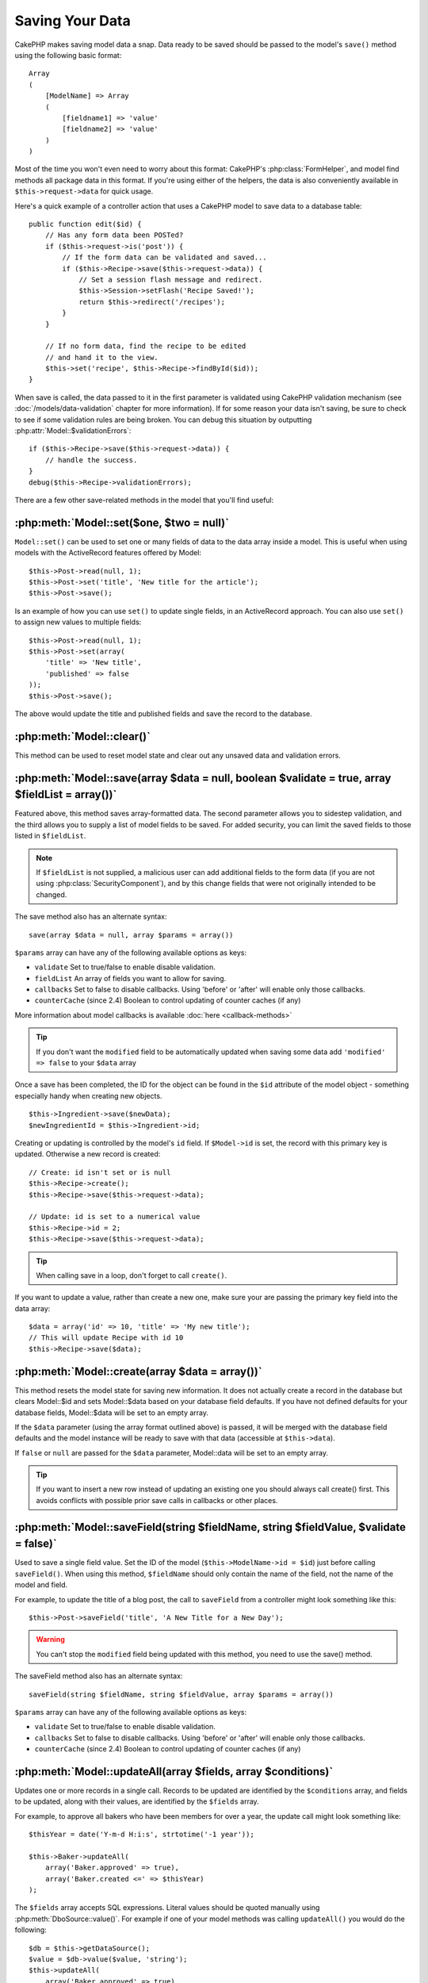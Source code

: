 Saving Your Data
################

CakePHP makes saving model data a snap. Data ready to be saved
should be passed to the model's ``save()`` method using the
following basic format::

    Array
    (
        [ModelName] => Array
        (
            [fieldname1] => 'value'
            [fieldname2] => 'value'
        )
    )

Most of the time you won't even need to worry about this format:
CakePHP's :php:class:`FormHelper`, and model find methods all
package data in this format. If you're using either of the helpers,
the data is also conveniently available in ``$this->request->data`` for
quick usage.

Here's a quick example of a controller action that uses a CakePHP
model to save data to a database table::

    public function edit($id) {
        // Has any form data been POSTed?
        if ($this->request->is('post')) {
            // If the form data can be validated and saved...
            if ($this->Recipe->save($this->request->data)) {
                // Set a session flash message and redirect.
                $this->Session->setFlash('Recipe Saved!');
                return $this->redirect('/recipes');
            }
        }

        // If no form data, find the recipe to be edited
        // and hand it to the view.
        $this->set('recipe', $this->Recipe->findById($id));
    }

When save is called, the data passed to it in the first parameter is validated
using CakePHP validation mechanism (see :doc:`/models/data-validation` chapter for more
information). If for some reason your data isn't saving, be sure to check to see
if some validation rules are being broken. You can debug this situation by
outputting :php:attr:`Model::$validationErrors`::

    if ($this->Recipe->save($this->request->data)) {
        // handle the success.
    }
    debug($this->Recipe->validationErrors);

There are a few other save-related methods in the model that you'll
find useful:

:php:meth:`Model::set($one, $two = null)`
=========================================

``Model::set()`` can be used to set one or many fields of data to the
data array inside a model. This is useful when using models with
the ActiveRecord features offered by Model::

    $this->Post->read(null, 1);
    $this->Post->set('title', 'New title for the article');
    $this->Post->save();

Is an example of how you can use ``set()`` to update
single fields, in an ActiveRecord approach. You can also use
``set()`` to assign new values to multiple fields::

    $this->Post->read(null, 1);
    $this->Post->set(array(
        'title' => 'New title',
        'published' => false
    ));
    $this->Post->save();

The above would update the title and published fields and save the
record to the database.

:php:meth:`Model::clear()`
==========================

This method can be used to reset model state and clear out any unsaved data and
validation errors.

.. versionadded:: 2.4


:php:meth:`Model::save(array $data = null, boolean $validate = true, array $fieldList = array())`
=================================================================================================

Featured above, this method saves array-formatted data. The second
parameter allows you to sidestep validation, and the third allows
you to supply a list of model fields to be saved. For added
security, you can limit the saved fields to those listed in
``$fieldList``.

.. note::

    If ``$fieldList`` is not supplied, a malicious user can add additional
    fields to the form data (if you are not using
    :php:class:`SecurityComponent`), and by this change fields that were not
    originally intended to be changed.

The save method also has an alternate syntax::

    save(array $data = null, array $params = array())

``$params`` array can have any of the following available options
as keys:

* ``validate`` Set to true/false to enable disable validation.
* ``fieldList`` An array of fields you want to allow for saving.
* ``callbacks`` Set to false to disable callbacks. Using 'before' or 'after'
  will enable only those callbacks.
* ``counterCache`` (since 2.4) Boolean to control updating of counter caches (if any)

More information about model callbacks is available
:doc:`here <callback-methods>`


.. tip::

    If you don't want the ``modified`` field to be automatically updated when saving some
    data add ``'modified' => false`` to your ``$data`` array

Once a save has been completed, the ID for the object can be found
in the ``$id`` attribute of the model object - something especially
handy when creating new objects.

::

    $this->Ingredient->save($newData);
    $newIngredientId = $this->Ingredient->id;

Creating or updating is controlled by the model's ``id`` field. If
``$Model->id`` is set, the record with this primary key is updated.
Otherwise a new record is created::

    // Create: id isn't set or is null
    $this->Recipe->create();
    $this->Recipe->save($this->request->data);

    // Update: id is set to a numerical value
    $this->Recipe->id = 2;
    $this->Recipe->save($this->request->data);

.. tip::

    When calling save in a loop, don't forget to call ``create()``.


If you want to update a value, rather than create a new one, make sure
your are passing the primary key field into the data array::

    $data = array('id' => 10, 'title' => 'My new title');
    // This will update Recipe with id 10
    $this->Recipe->save($data);

:php:meth:`Model::create(array $data = array())`
================================================

This method resets the model state for saving new information.
It does not actually create a record in the database but clears
Model::$id and sets Model::$data based on your database field defaults. If you have
not defined defaults for your database fields, Model::$data will be set to an empty array.

If the ``$data`` parameter (using the array format outlined above) is passed, it will be merged with the database
field defaults and the model instance will be ready to save with that data (accessible at ``$this->data``).

If ``false`` or ``null`` are passed for the ``$data`` parameter, Model::data will be set to an empty array.

.. tip::

    If you want to insert a new row instead of updating an existing one you should always call create() first.
    This avoids conflicts with possible prior save calls in callbacks or other places.

:php:meth:`Model::saveField(string $fieldName, string $fieldValue, $validate = false)`
======================================================================================

Used to save a single field value. Set the ID of the model
(``$this->ModelName->id = $id``) just before calling
``saveField()``. When using this method, ``$fieldName`` should only
contain the name of the field, not the name of the model and
field.

For example, to update the title of a blog post, the call to
``saveField`` from a controller might look something like this::

    $this->Post->saveField('title', 'A New Title for a New Day');

.. warning::

    You can't stop the ``modified`` field being updated with this method, you
    need to use the save() method.

The saveField method also has an alternate syntax::

    saveField(string $fieldName, string $fieldValue, array $params = array())

``$params`` array can have any of the following available options
as keys:

* ``validate`` Set to true/false to enable disable validation.
* ``callbacks`` Set to false to disable callbacks. Using 'before' or 'after'
  will enable only those callbacks.
* ``counterCache`` (since 2.4) Boolean to control updating of counter caches (if any)

:php:meth:`Model::updateAll(array $fields, array $conditions)`
==============================================================

Updates one or more records in a single call. Records to be updated are
identified by the ``$conditions`` array, and fields to be updated,
along with their values, are identified by the ``$fields`` array.

For example, to approve all bakers who have been members for over a
year, the update call might look something like::

    $thisYear = date('Y-m-d H:i:s', strtotime('-1 year'));

    $this->Baker->updateAll(
        array('Baker.approved' => true),
        array('Baker.created <=' => $thisYear)
    );


The ``$fields`` array accepts SQL expressions. Literal values should be
quoted manually using :php:meth:`DboSource::value()`. For example if one of your
model methods was calling ``updateAll()`` you would do the following::

    $db = $this->getDataSource();
    $value = $db->value($value, 'string');
    $this->updateAll(
        array('Baker.approved' => true),
        array('Baker.created <=' => $value)
    );

.. note::

    Even if the modified field exists for the model being updated, it is
    not going to be updated automatically by the ORM. Just add it
    manually to the array if you need it to be updated.

For example, to close all tickets that belong to a certain
customer::

    $this->Ticket->updateAll(
        array('Ticket.status' => "'closed'"),
        array('Ticket.customer_id' => 453)
    );

By default, updateAll() will automatically join any belongsTo
association for databases that support joins. To prevent this,
temporarily unbind the associations.

:php:meth:`Model::saveMany(array $data = null, array $options = array())`
=========================================================================

Method used to save multiple rows of the same model at once. The following
options may be used:

* ``validate``: Set to false to disable validation, true to validate each record before saving,
  'first' to validate *all* records before any are saved (default),
* ``atomic``: If true (default), will attempt to save all records in a single transaction.
  Should be set to false if database/table does not support transactions.
*  ``fieldList``: Equivalent to the $fieldList parameter in Model::save()
*  ``deep``: (since 2.1) If set to true, also associated data is saved, see also saveAssociated
* ``callbacks`` Set to false to disable callbacks. Using 'before' or 'after'
  will enable only those callbacks.
* ``counterCache`` (since 2.4) Boolean to control updating of counter caches (if any)

For saving multiple records of single model, $data needs to be a
numerically indexed array of records like this::

    $data = array(
        array('title' => 'title 1'),
        array('title' => 'title 2'),
    );

.. note::

    Note that we are passing numerical indexes instead of usual
    ``$data`` containing the Article key. When saving multiple records
    of same model the records arrays should be just numerically indexed
    without the model key.

It is also acceptable to have the data in the following format::

    $data = array(
        array('Article' => array('title' => 'title 1')),
        array('Article' => array('title' => 'title 2')),
    );

To save also associated data with ``$options['deep'] = true`` (since 2.1), the two above examples would look like::

    $data = array(
        array('title' => 'title 1', 'Assoc' => array('field' => 'value')),
        array('title' => 'title 2'),
    );
    $data = array(
        array(
            'Article' => array('title' => 'title 1'),
            'Assoc' => array('field' => 'value')
        ),
        array('Article' => array('title' => 'title 2')),
    );
    $Model->saveMany($data, array('deep' => true));

Keep in mind that if you want to update a record instead of creating a new
one you just need to add the primary key index to the data row::

    $data = array(
        array(
            // This creates a new row
            'Article' => array('title' => 'New article')),
        array(
            // This updates an existing row
            'Article' => array('id' => 2, 'title' => 'title 2')),
    );


:php:meth:`Model::saveAssociated(array $data = null, array $options = array())`
===============================================================================

Method used to save multiple model associations at once. The following
options may be used:

* ``validate``: Set to false to disable validation, true to validate each record before saving,
  'first' to validate *all* records before any are saved (default),
* ``atomic``: If true (default), will attempt to save all records in a single transaction.
  Should be set to false if database/table does not support transactions.
* ``fieldList``: Equivalent to the $fieldList parameter in Model::save()
* ``deep``: (since 2.1) If set to true, not only directly associated data is saved,
  but deeper nested associated data as well. Defaults to false.
* ``counterCache`` (since 2.4) Boolean to control updating of counter caches (if any)

For saving a record along with its related record having a hasOne
or belongsTo association, the data array should be like this::

    $data = array(
        'User' => array('username' => 'billy'),
        'Profile' => array('sex' => 'Male', 'occupation' => 'Programmer'),
    );

For saving a record along with its related records having hasMany
association, the data array should be like this::

    $data = array(
        'Article' => array('title' => 'My first article'),
        'Comment' => array(
            array('body' => 'Comment 1', 'user_id' => 1),
            array('body' => 'Comment 2', 'user_id' => 12),
            array('body' => 'Comment 3', 'user_id' => 40),
        ),
    );

And for saving a record along with its related records having hasMany with more than two
levels deep associations, the data array should be as follow::

    $data = array(
        'User' => array('email' => 'john-doe@cakephp.org'),
        'Cart' => array(
            array(
                'payment_status_id' => 2,
                'total_cost' => 250,
                'CartItem' => array(
                    array(
                        'cart_product_id' => 3,
                        'quantity' => 1,
                        'cost' => 100,
                    ),
                    array(
                        'cart_product_id' => 5,
                        'quantity' => 1,
                        'cost' => 150,
                    )
                )
            )
        )
    );

.. note::

    If successful, the foreign key of the main model will be stored in
    the related models' id field, i.e. ``$this->RelatedModel->id``.

.. warning::

    Be careful when checking saveAssociated calls with atomic option set to
    false. It returns an array instead of boolean.

.. versionchanged:: 2.1
    You can now save deeper associated data as well with setting ``$options['deep'] = true;``

For saving a record along with its related records having hasMany
association and deeper associated Comment belongsTo User data as well,
the data array should be like this::

    $data = array(
        'Article' => array('title' => 'My first article'),
        'Comment' => array(
            array('body' => 'Comment 1', 'user_id' => 1),
            array(
                'body' => 'Save a new user as well',
                'User' => array('first' => 'mad', 'last' => 'coder')
            ),
        ),
    );

And save this data with::

    $Article->saveAssociated($data, array('deep' => true));

.. versionchanged:: 2.1
    ``Model::saveAll()`` and friends now support passing the `fieldList` for multiple models.

Example of using ``fieldList`` with multiple models::

    $this->SomeModel->saveAll($data, array(
        'fieldList' => array(
            'SomeModel' => array('field_1'),
            'AssociatedModel' => array('field_2', 'field_3')
        )
    ));

The fieldList will be an array of model aliases as keys and arrays with fields as values.
The model names are not nested like in the data to be saved.

:php:meth:`Model::saveAll(array $data = null, array $options = array())`
========================================================================

The ``saveAll`` function is just a wrapper around the ``saveMany`` and ``saveAssociated``
methods. it will inspect the data and determine what type of save it should perform. If
data is formatted in a numerical indexed array, ``saveMany`` will be called, otherwise
``saveAssociated`` is used.

This function receives the same options as the former two, and is generally a backwards
compatible function. It is recommended using either ``saveMany`` or ``saveAssociated``
depending on the case.


Saving Related Model Data (hasOne, hasMany, belongsTo)
======================================================

When working with associated models, it is important to realize
that saving model data should always be done by the corresponding
CakePHP model. If you are saving a new Post and its associated
Comments, then you would use both Post and Comment models during
the save operation.

If neither of the associated model records exists in the system yet
(for example, you want to save a new User and their related Profile
records at the same time), you'll need to first save the primary,
or parent model.

To get an idea of how this works, let's imagine that we have an
action in our UsersController that handles the saving of a new User
and a related Profile. The example action shown below will assume
that you've POSTed enough data (using the FormHelper) to create a
single User and a single Profile::

    public function add() {
        if (!empty($this->request->data)) {
            // We can save the User data:
            // it should be in $this->request->data['User']

            $user = $this->User->save($this->request->data);

            // If the user was saved, Now we add this information to the data
            // and save the Profile.

            if (!empty($user)) {
                // The ID of the newly created user has been set
                // as $this->User->id.
                $this->request->data['Profile']['user_id'] = $this->User->id;

                // Because our User hasOne Profile, we can access
                // the Profile model through the User model:
                $this->User->Profile->save($this->request->data);
            }
        }
    }

As a rule, when working with hasOne, hasMany, and belongsTo
associations, it's all about keying. The basic idea is to get the
key from one model and place it in the foreign key field on the
other. Sometimes this might involve using the ``$id`` attribute of
the model class after a ``save()``, but other times it might just
involve gathering the ID from a hidden input on a form that's just
been POSTed to a controller action.

To supplement the basic approach used above, CakePHP also offers a
very handy method ``saveAssociated()``, which allows you to validate and
save multiple models in one shot. In addition, ``saveAssociated()``
provides transactional support to ensure data integrity in your
database (i.e. if one model fails to save, the other models will
not be saved either).

.. note::

    For transactions to work correctly in MySQL your tables must use
    InnoDB engine. Remember that MyISAM tables do not support
    transactions.

Let's see how we can use ``saveAssociated()`` to save Company and Account
models at the same time.

First, you need to build your form for both Company and Account
models (we'll assume that Company hasMany Account)::

    echo $this->Form->create('Company', array('action' => 'add'));
    echo $this->Form->input('Company.name', array('label' => 'Company name'));
    echo $this->Form->input('Company.description');
    echo $this->Form->input('Company.location');

    echo $this->Form->input('Account.0.name', array('label' => 'Account name'));
    echo $this->Form->input('Account.0.username');
    echo $this->Form->input('Account.0.email');

    echo $this->Form->end('Add');

Take a look at the way we named the form fields for the Account
model. If Company is our main model, ``saveAssociated()`` will expect the
related model's (Account) data to arrive in a specific format. And
having ``Account.0.fieldName`` is exactly what we need.

.. note::

    The above field naming is required for a hasMany association. If
    the association between the models is hasOne, you have to use
    ModelName.fieldName notation for the associated model.

Now, in our CompaniesController we can create an ``add()``
action::

    public function add() {
        if (!empty($this->request->data)) {
            // Use the following to avoid validation errors:
            unset($this->Company->Account->validate['company_id']);
            $this->Company->saveAssociated($this->request->data);
        }
    }

That's all there is to it. Now our Company and Account models will
be validated and saved all at the same time. By default ``saveAssociated``
will validate all values passed and then try to perform a save for each.

Saving hasMany through data
===========================

Let's see how data stored in a join table for two models is saved. As shown in the :ref:`hasMany-through`
section, the join table is associated to each model using a `hasMany` type of relationship.
Our example involves the Head of Cake School asking us to write an application that allows
him to log a student's attendance on a course with days attended and grade. Take
a look at the following code.::

   // Controller/CourseMembershipController.php
   class CourseMembershipsController extends AppController {
       public $uses = array('CourseMembership');

       public function index() {
           $this->set(
                'courseMembershipsList',
                $this->CourseMembership->find('all')
            );
       }

       public function add() {
           if ($this->request->is('post')) {
               if ($this->CourseMembership->saveAssociated($this->request->data)) {
                   return $this->redirect(array('action' => 'index'));
               }
           }
       }
   }

   // View/CourseMemberships/add.ctp

   <?php echo $this->Form->create('CourseMembership'); ?>
       <?php echo $this->Form->input('Student.first_name'); ?>
       <?php echo $this->Form->input('Student.last_name'); ?>
       <?php echo $this->Form->input('Course.name'); ?>
       <?php echo $this->Form->input('CourseMembership.days_attended'); ?>
       <?php echo $this->Form->input('CourseMembership.grade'); ?>
       <button type="submit">Save</button>
   <?php echo  $this->Form->end(); ?>


The data array will look like this when submitted.::

    Array
    (
        [Student] => Array
        (
            [first_name] => Joe
            [last_name] => Bloggs
        )

        [Course] => Array
        (
            [name] => Cake
        )

        [CourseMembership] => Array
        (
            [days_attended] => 5
            [grade] => A
        )

    )

CakePHP will happily be able to save the lot together and assign
the foreign keys of the Student and Course into CourseMembership
with a `saveAssociated` call with this data structure. If we run the index
action of our CourseMembershipsController the data structure
received now from a find('all') is::

    Array
    (
        [0] => Array
        (
            [CourseMembership] => Array
            (
                [id] => 1
                [student_id] => 1
                [course_id] => 1
                [days_attended] => 5
                [grade] => A
            )

            [Student] => Array
            (
                [id] => 1
                [first_name] => Joe
                [last_name] => Bloggs
            )

            [Course] => Array
            (
                [id] => 1
                [name] => Cake
            )
        )
    )

There are of course many ways to work with a join model. The
version above assumes you want to save everything at-once. There
will be cases where you want to create the Student and Course
independently and at a later point associate the two together with
a CourseMembership. So you might have a form that allows selection
of existing students and courses from pick lists or ID entry and
then the two meta-fields for the CourseMembership, e.g.::

        // View/CourseMemberships/add.ctp

        <?php echo $this->Form->create('CourseMembership'); ?>
            <?php
                echo $this->Form->input(
                    'Student.id',
                    array(
                        'type' => 'text',
                        'label' => 'Student ID',
                        'default' => 1
                    )
                );
            ?>
            <?php
                echo $this->Form->input(
                    'Course.id',
                    array(
                        'type' => 'text',
                        'label' => 'Course ID',
                        'default' => 1
                    )
                );
            ?>
            <?php echo $this->Form->input('CourseMembership.days_attended'); ?>
            <?php echo $this->Form->input('CourseMembership.grade'); ?>
            <button type="submit">Save</button>
        <?php echo $this->Form->end(); ?>

And the resultant POST::

    Array
    (
        [Student] => Array
        (
            [id] => 1
        )

        [Course] => Array
        (
            [id] => 1
        )

        [CourseMembership] => Array
        (
            [days_attended] => 10
            [grade] => 5
        )
    )

Again CakePHP is good to us and pulls the Student id and Course id
into the CourseMembership with the `saveAssociated`.

.. _saving-habtm:

Saving Related Model Data (HABTM)
---------------------------------

Saving models that are associated by hasOne, belongsTo, and hasMany
is pretty simple: you just populate the foreign key field with the
ID of the associated model. Once that's done, you just call the
``save()`` method on the model, and everything gets linked up
correctly. An example of the required format for the data array
passed to ``save()`` for the Tag model is shown below::

    Array
    (
        [Recipe] => Array
            (
                [id] => 42
            )
        [Tag] => Array
            (
                [name] => Italian
            )
    )

You can also use this format to save several records and their
HABTM associations with ``saveAll()``, using an array like the
following::

    Array
    (
        [0] => Array
            (
                [Recipe] => Array
                    (
                        [id] => 42
                    )
                [Tag] => Array
                    (
                        [name] => Italian
                    )
            )
        [1] => Array
            (
                [Recipe] => Array
                    (
                        [id] => 42
                    )
                [Tag] => Array
                    (
                        [name] => Pasta
                    )
            )
        [2] => Array
            (
                [Recipe] => Array
                    (
                        [id] => 51
                    )
                [Tag] => Array
                    (
                        [name] => Mexican
                    )
            )
        [3] => Array
            (
                [Recipe] => Array
                    (
                        [id] => 17
                    )
                [Tag] => Array
                    (
                        [name] => American (new)
                    )
            )
    )

Passing the above array to ``saveAll()`` will create the contained tags,
each associated with their respective recipes.

As an example, we'll build a form that creates a new tag and
generates the proper data array to associate it on the fly with
some recipe.

The simplest form might look something like this (we'll assume that
``$recipe_id`` is already set to something)::

    <?php echo $this->Form->create('Tag'); ?>
        <?php echo $this->Form->input(
            'Recipe.id',
            array('type' => 'hidden', 'value' => $recipe_id)
        ); ?>
        <?php echo $this->Form->input('Tag.name'); ?>
    <?php echo $this->Form->end('Add Tag'); ?>

In this example, you can see the ``Recipe.id`` hidden field whose
value is set to the ID of the recipe we want to link the tag to.

When the ``save()`` method is invoked within the controller, it'll
automatically save the HABTM data to the database::

    public function add() {
        // Save the association
        if ($this->Tag->save($this->request->data)) {
            // do something on success
        }
    }

With the preceding code, our new Tag is created and associated with
a Recipe, whose ID was set in ``$this->request->data['Recipe']['id']``.

Other ways we might want to present our associated data can include
a select drop down list. The data can be pulled from the model
using the ``find('list')`` method and assigned to a view variable
of the model name. An input with the same name will automatically
pull in this data into a ``<select>``::

    // in the controller:
    $this->set('tags', $this->Recipe->Tag->find('list'));

    // in the view:
    $this->Form->input('tags');

A more likely scenario with a HABTM relationship would include a
``<select>`` set to allow multiple selections. For example, a
Recipe can have multiple Tags assigned to it. In this case, the
data is pulled out of the model the same way, but the form input is
declared slightly different. The tag name is defined using the
``ModelName`` convention::

    // in the controller:
    $this->set('tags', $this->Recipe->Tag->find('list'));

    // in the view:
    $this->Form->input('Tag');

Using the preceding code, a multiple select drop down is created,
allowing for multiple choices to automatically be saved to the
existing Recipe being added or saved to the database.

Self HABTM
~~~~~~~~~~

Normally HABTM is used to bring 2 models together but it can also
be used with only 1 model, though it requires some extra attention.

The key is in the model setup the ``className``. Simply adding a
``Project`` HABTM ``Project`` relation causes issues saving data.
By setting the ``className`` to the models name and use the alias as
key we avoid those issues.::

    class Project extends AppModel {
        public $hasAndBelongsToMany = array(
            'RelatedProject' => array(
                'className'              => 'Project',
                'foreignKey'             => 'projects_a_id',
                'associationForeignKey'  => 'projects_b_id',
            ),
        );
    }

Creating form elements and saving the data works the same as before but you use the alias instead. This::

    $this->set('projects', $this->Project->find('list'));
    $this->Form->input('Project');

Becomes this::

    $this->set('relatedProjects', $this->Project->find('list'));
    $this->Form->input('RelatedProject');

What to do when HABTM becomes complicated?
~~~~~~~~~~~~~~~~~~~~~~~~~~~~~~~~~~~~~~~~~~

By default when saving a HasAndBelongsToMany relationship, CakePHP
will delete all rows on the join table before saving new ones. For
example if you have a Club that has 10 Children associated. You
then update the Club with 2 children. The Club will only have 2
Children, not 12.

Also note that if you want to add more fields to the join (when it
was created or meta information) this is possible with HABTM join
tables, but it is important to understand that you have an easy
option.

HasAndBelongsToMany between two models is in reality shorthand for
three models associated through both a hasMany and a belongsTo
association.

Consider this example::

    Child hasAndBelongsToMany Club

Another way to look at this is adding a Membership model::

    Child hasMany Membership
    Membership belongsTo Child, Club
    Club hasMany Membership.

These two examples are almost the exact same. They use the same
amount of named fields in the database and the same amount of
models. The important differences are that the "join" model is
named differently and its behavior is more predictable.

.. tip::

    When your join table contains extra fields besides two foreign
    keys, you can prevent losing the extra field values by setting
    ``'unique'`` array key to ``'keepExisting'``. You could think of
    this similar to 'unique' => true, but without losing data from
    the extra fields during save operation. See: :ref:`HABTM
    association arrays <ref-habtm-arrays>`.

However, in most cases it's easier to make a model for the join table
and setup hasMany, belongsTo associations as shown in example above
instead of using HABTM association.

Datatables
==========

While CakePHP can have datasources that aren't database driven, most of the
time, they are. CakePHP is designed to be agnostic and will work with MySQL,
MSSQL, PostgreSQL and others. You can create your database tables as you
normally would. When you create your Model classes, they'll automatically map to
the tables that you've created. Table names are by convention lowercase and
pluralized with multi-word table names separated by underscores. For example, a
Model name of Ingredient expects the table name ingredients. A Model name of
EventRegistration would expect a table name of event_registrations. CakePHP will
inspect your tables to determine the data type of each field and uses this
information to automate various features such as outputting form fields in the
view. Field names are by convention lowercase and separated by underscores.

Using created and modified
--------------------------

By defining a ``created`` and/or ``modified`` field in your database table as datetime
fields (default null), CakePHP will recognize those fields and populate them automatically
whenever a record is created or saved to the database (unless the data being
saved already contains a value for these fields).

The ``created`` and ``modified`` fields will be set to the current date and time when
the record is initially added. The modified field will be updated with the
current date and time whenever the existing record is saved.

If you have ``created`` or ``modified`` data in your $this->data (e.g. from a
Model::read or Model::set) before a Model::save() then the values will be taken
from $this->data and not automagically updated. If you don't want that you can use
``unset($this->data['Model']['modified'])``, etc. Alternatively you can override
the Model::save() to always do it for you::

    class AppModel extends Model {

        public function save($data = null, $validate = true, $fieldList = array()) {
            // Clear modified field value before each save
            $this->set($data);
            if (isset($this->data[$this->alias]['modified'])) {
                unset($this->data[$this->alias]['modified']);
            }
            return parent::save($this->data, $validate, $fieldList);
        }

    }

.. meta::
    :title lang=en: Saving Your Data
    :keywords lang=en: doc models,validation rules,data validation,flash message,null model,table php,request data,php class,model data,database table,array,recipes,success,reason,snap,data model

